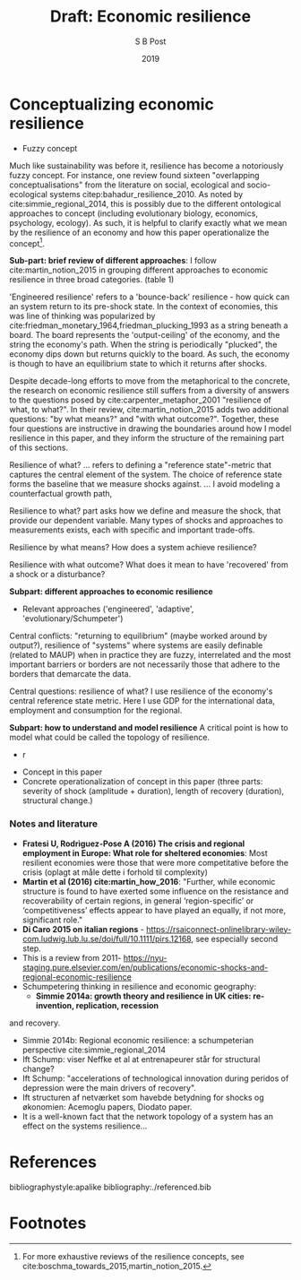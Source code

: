 #+TITLE: Draft: Economic resilience
#+AUTHOR: S B Post
#+DATE: 2019
#+Options: toc:2 H:4 num:4
#+LATEX_HEADER: \setlength{\parskip}{1em} % set spaces between paragraphs to 1 character
#+LATEX_HEADER: \setlength{\parindent}{0em} % set indents for new paragraphs to 0
#+LATEX_HEADER: \usepackage{natbib}

* Conceptualizing economic resilience 
   - Fuzzy concept
Much like sustainability was before it, resilience has become a notoriously fuzzy concept. For instance, one review found sixteen "overlapping conceptualisations" from the literature on social, ecological and socio-ecological systems citep:bahadur_resilience_2010. As noted by cite:simmie_regional_2014, this is possibly due to the different ontological approaches to concept (including evolutionary biology, economics, psychology, ecology). As such, it is helpful to clarify exactly what we mean by the resilience of an economy and how this paper operationalize the concept[fn:1]. 

*Sub-part: brief review of different approaches*:
I follow cite:martin_notion_2015 in grouping different approaches to economic resilience in three broad categories. (table 1)

'Engineered resilience' refers to a 'bounce-back' resilience - how quick can an system return to its pre-shock state. In the context of economies, this was line of thinking was popularized by cite:friedman_monetary_1964,friedman_plucking_1993 as a string beneath a board. The board represents the 'output-ceiling' of the economy, and the string the economy's path. When the string is periodically "plucked", the economy dips down but returns quickly to the board. As such, the economy is though to have an equilibrium state to which it returns after shocks. 

Despite decade-long efforts to move from the metaphorical to the concrete, the research on economic resilience still suffers from a diversity of answers to the questions posed by cite:carpenter_metaphor_2001 "resilience of what, to what?". In their review, cite:martin_notion_2015 adds two additional questions: "by what means?" and "with what outcome?". Together, these four questions are instructive in drawing the boundaries around how I model resilience in this paper, and they inform the structure of the remaining part of this sections. 

Resilience of what? ... refers to defining a "reference state"-metric that captures the central element of the system. The choice of reference state forms the baseline that we measure shocks against.
... I avoid modeling a counterfactual growth path, 

Resilience to what? part asks how we define and measure the shock, that provide our dependent variable. Many types of shocks and approaches to measurements exists, each with specific and important trade-offs. 

Resilience by what means? How does a system achieve resilience?

Resilience with what outcome? What does it mean to have 'recovered' from a shock or a disturbance?




*Subpart: different approaches to economic resilience*
- Relevant approaches ('engineered', 'adaptive', 'evolutionary/Schumpeter')

Central conflicts: "returning to equilibrium" (maybe worked around by output?), resilience of "systems" where systems are easily definable (related to MAUP) when in practice they are fuzzy, interrelated and the most important barriers or borders are not necessarily those that adhere to the borders that demarcate the data.

Central questions: resilience of what? I use resilience of the economy's central reference state metric. Here I use GDP for the international data, employment and consumption for the regional.


*Subpart: how to understand and model resilience*
A critical point is how to model what could be called the topology of resilience. 
 - r

- Concept in this paper
- Concrete operationalization of concept in this paper (three parts: severity of shock (amplitude + duration), length of recovery (duration), structural change.)

*** Notes and literature
 - *Fratesi U, Rodrìguez-Pose A (2016) The crisis and regional employment in Europe: What role for sheltered economies*: Most resilient economies were those that were more competitative before the crisis (oplagt at måle dette i forhold til complexity)
 - *Martin et al (2016) cite:martin_how_2016*: "Further, while economic structure is found to have exerted some influence on the resistance and recoverability of certain regions, in general ‘region-specific’ or ‘competitiveness’ effects appear to have played an equally, if not more, significant role."
 - *Di Caro 2015 on italian regions* - https://rsaiconnect-onlinelibrary-wiley-com.ludwig.lub.lu.se/doi/full/10.1111/pirs.12168, see especially second step.
 - This is a review from 2011- https://nyu-staging.pure.elsevier.com/en/publications/economic-shocks-and-regional-economic-resilience
 - Schumpetering thinking in resilience and economic geography:
   - *Simmie 2014a: growth theory and resilience in UK cities: re-invention, replication, recession*
 and recovery.
   - Simmie 2014b: Regional economic resilience: a schumpeterian perspective cite:simmie_regional_2014 
   - Ift Schump: viser Neffke et al at entrenapeurer står for structural change?
   - Ift Schump: "accelerations of technological innovation during peridos of depression were the main drivers of recovery".
   - Ift structuren af netværket som havebde betydning for shocks og økonomien: Acemoglu papers, Diodato paper.
   - It is a well-known fact that the network topology of a system has an effect on the systems resilience... 

     
* References

bibliographystyle:apalike
bibliography:./referenced.bib

* Footnotes

[fn:1] For more exhaustive reviews of the resilience concepts, see cite:boschma_towards_2015,martin_notion_2015.
